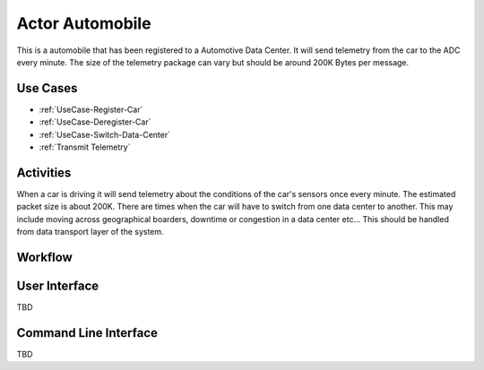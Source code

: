 .. _Automobile:

Actor Automobile
================

This is a automobile that has been registered to a Automotive Data Center. It will send
telemetry from the car to the ADC every minute. The size of the telemetry package can
vary but should be around 200K Bytes per message.

Use Cases
---------

* :ref:`UseCase-Register-Car`
* :ref:`UseCase-Deregister-Car`
* :ref:`UseCase-Switch-Data-Center`
* :ref:`Transmit Telemetry`

.. image:: UseCases.png

Activities
----------

When a car is driving it will send telemetry about the conditions of the car's sensors once
every minute. The estimated packet size is about 200K. There are times when the car will
have to switch from one data center to another. This may include moving across geographical
boarders, downtime or congestion in a data center etc... This should be handled from
data transport layer of the system.

.. image:: Activity.png

Workflow
--------

.. image:: Workflow.png

User Interface
--------------

TBD

Command Line Interface
----------------------

TBD
